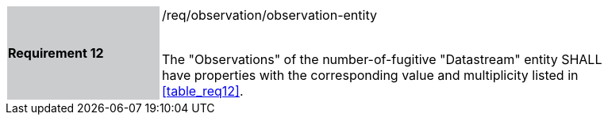 [width="90%",cols="2,6"]
|===
|*Requirement 12* {set:cellbgcolor:#CACCCE}|/req/observation/observation-entity +
 +

The "Observations" of the number-of-fugitive "Datastream" entity SHALL have properties with the corresponding value and multiplicity listed in <<table_req12>>. {set:cellbgcolor:#FFFFFF}
|===
